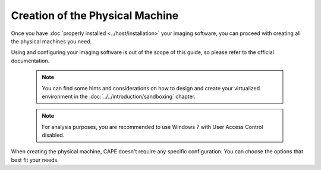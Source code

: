 ================================
Creation of the Physical Machine
================================

Once you have :doc:`properly installed <../host/installation>` your imaging
software, you can proceed with creating all the physical machines you need.

Using and configuring your imaging software is out of the scope of this
guide, so please refer to the official documentation.

    .. note::

        You can find some hints and considerations on how to design and create
        your virtualized environment in the :doc:`../../introduction/sandboxing`
        chapter.

    .. note::
        For analysis purposes, you are recommended to use Windows 7 with User
        Access Control disabled.


When creating the physical machine, CAPE doesn't require any specific
configuration. You can choose the options that best fit your needs.
